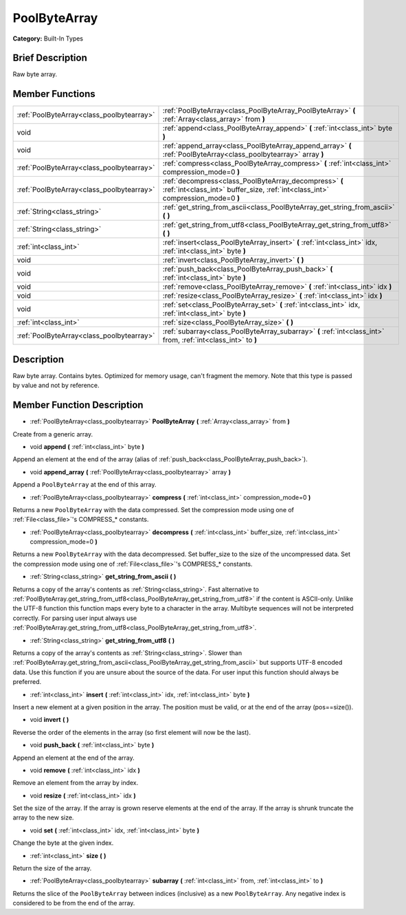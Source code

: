 .. Generated automatically by doc/tools/makerst.py in Godot's source tree.
.. DO NOT EDIT THIS FILE, but the PoolByteArray.xml source instead.
.. The source is found in doc/classes or modules/<name>/doc_classes.

.. _class_PoolByteArray:

PoolByteArray
=============

**Category:** Built-In Types

Brief Description
-----------------

Raw byte array.

Member Functions
----------------

+--------------------------------------------+-------------------------------------------------------------------------------------------------------------------------------------------+
| :ref:`PoolByteArray<class_poolbytearray>`  | :ref:`PoolByteArray<class_PoolByteArray_PoolByteArray>` **(** :ref:`Array<class_array>` from **)**                                        |
+--------------------------------------------+-------------------------------------------------------------------------------------------------------------------------------------------+
| void                                       | :ref:`append<class_PoolByteArray_append>` **(** :ref:`int<class_int>` byte **)**                                                          |
+--------------------------------------------+-------------------------------------------------------------------------------------------------------------------------------------------+
| void                                       | :ref:`append_array<class_PoolByteArray_append_array>` **(** :ref:`PoolByteArray<class_poolbytearray>` array **)**                         |
+--------------------------------------------+-------------------------------------------------------------------------------------------------------------------------------------------+
| :ref:`PoolByteArray<class_poolbytearray>`  | :ref:`compress<class_PoolByteArray_compress>` **(** :ref:`int<class_int>` compression_mode=0 **)**                                        |
+--------------------------------------------+-------------------------------------------------------------------------------------------------------------------------------------------+
| :ref:`PoolByteArray<class_poolbytearray>`  | :ref:`decompress<class_PoolByteArray_decompress>` **(** :ref:`int<class_int>` buffer_size, :ref:`int<class_int>` compression_mode=0 **)** |
+--------------------------------------------+-------------------------------------------------------------------------------------------------------------------------------------------+
| :ref:`String<class_string>`                | :ref:`get_string_from_ascii<class_PoolByteArray_get_string_from_ascii>` **(** **)**                                                       |
+--------------------------------------------+-------------------------------------------------------------------------------------------------------------------------------------------+
| :ref:`String<class_string>`                | :ref:`get_string_from_utf8<class_PoolByteArray_get_string_from_utf8>` **(** **)**                                                         |
+--------------------------------------------+-------------------------------------------------------------------------------------------------------------------------------------------+
| :ref:`int<class_int>`                      | :ref:`insert<class_PoolByteArray_insert>` **(** :ref:`int<class_int>` idx, :ref:`int<class_int>` byte **)**                               |
+--------------------------------------------+-------------------------------------------------------------------------------------------------------------------------------------------+
| void                                       | :ref:`invert<class_PoolByteArray_invert>` **(** **)**                                                                                     |
+--------------------------------------------+-------------------------------------------------------------------------------------------------------------------------------------------+
| void                                       | :ref:`push_back<class_PoolByteArray_push_back>` **(** :ref:`int<class_int>` byte **)**                                                    |
+--------------------------------------------+-------------------------------------------------------------------------------------------------------------------------------------------+
| void                                       | :ref:`remove<class_PoolByteArray_remove>` **(** :ref:`int<class_int>` idx **)**                                                           |
+--------------------------------------------+-------------------------------------------------------------------------------------------------------------------------------------------+
| void                                       | :ref:`resize<class_PoolByteArray_resize>` **(** :ref:`int<class_int>` idx **)**                                                           |
+--------------------------------------------+-------------------------------------------------------------------------------------------------------------------------------------------+
| void                                       | :ref:`set<class_PoolByteArray_set>` **(** :ref:`int<class_int>` idx, :ref:`int<class_int>` byte **)**                                     |
+--------------------------------------------+-------------------------------------------------------------------------------------------------------------------------------------------+
| :ref:`int<class_int>`                      | :ref:`size<class_PoolByteArray_size>` **(** **)**                                                                                         |
+--------------------------------------------+-------------------------------------------------------------------------------------------------------------------------------------------+
| :ref:`PoolByteArray<class_poolbytearray>`  | :ref:`subarray<class_PoolByteArray_subarray>` **(** :ref:`int<class_int>` from, :ref:`int<class_int>` to **)**                            |
+--------------------------------------------+-------------------------------------------------------------------------------------------------------------------------------------------+

Description
-----------

Raw byte array. Contains bytes. Optimized for memory usage, can't fragment the memory. Note that this type is passed by value and not by reference.

Member Function Description
---------------------------

.. _class_PoolByteArray_PoolByteArray:

- :ref:`PoolByteArray<class_poolbytearray>` **PoolByteArray** **(** :ref:`Array<class_array>` from **)**

Create from a generic array.

.. _class_PoolByteArray_append:

- void **append** **(** :ref:`int<class_int>` byte **)**

Append an element at the end of the array (alias of :ref:`push_back<class_PoolByteArray_push_back>`).

.. _class_PoolByteArray_append_array:

- void **append_array** **(** :ref:`PoolByteArray<class_poolbytearray>` array **)**

Append a ``PoolByteArray`` at the end of this array.

.. _class_PoolByteArray_compress:

- :ref:`PoolByteArray<class_poolbytearray>` **compress** **(** :ref:`int<class_int>` compression_mode=0 **)**

Returns a new ``PoolByteArray`` with the data compressed. Set the compression mode using one of :ref:`File<class_file>`'s COMPRESS\_\* constants.

.. _class_PoolByteArray_decompress:

- :ref:`PoolByteArray<class_poolbytearray>` **decompress** **(** :ref:`int<class_int>` buffer_size, :ref:`int<class_int>` compression_mode=0 **)**

Returns a new ``PoolByteArray`` with the data decompressed. Set buffer_size to the size of the uncompressed data. Set the compression mode using one of :ref:`File<class_file>`'s COMPRESS\_\* constants.

.. _class_PoolByteArray_get_string_from_ascii:

- :ref:`String<class_string>` **get_string_from_ascii** **(** **)**

Returns a copy of the array's contents as :ref:`String<class_string>`. Fast alternative to :ref:`PoolByteArray.get_string_from_utf8<class_PoolByteArray_get_string_from_utf8>` if the content is ASCII-only. Unlike the UTF-8 function this function maps every byte to a character in the array. Multibyte sequences will not be interpreted correctly. For parsing user input always use :ref:`PoolByteArray.get_string_from_utf8<class_PoolByteArray_get_string_from_utf8>`.

.. _class_PoolByteArray_get_string_from_utf8:

- :ref:`String<class_string>` **get_string_from_utf8** **(** **)**

Returns a copy of the array's contents as :ref:`String<class_string>`. Slower than :ref:`PoolByteArray.get_string_from_ascii<class_PoolByteArray_get_string_from_ascii>` but supports UTF-8 encoded data. Use this function if you are unsure about the source of the data. For user input this function should always be preferred.

.. _class_PoolByteArray_insert:

- :ref:`int<class_int>` **insert** **(** :ref:`int<class_int>` idx, :ref:`int<class_int>` byte **)**

Insert a new element at a given position in the array. The position must be valid, or at the end of the array (pos==size()).

.. _class_PoolByteArray_invert:

- void **invert** **(** **)**

Reverse the order of the elements in the array (so first element will now be the last).

.. _class_PoolByteArray_push_back:

- void **push_back** **(** :ref:`int<class_int>` byte **)**

Append an element at the end of the array.

.. _class_PoolByteArray_remove:

- void **remove** **(** :ref:`int<class_int>` idx **)**

Remove an element from the array by index.

.. _class_PoolByteArray_resize:

- void **resize** **(** :ref:`int<class_int>` idx **)**

Set the size of the array. If the array is grown reserve elements at the end of the array. If the array is shrunk truncate the array to the new size.

.. _class_PoolByteArray_set:

- void **set** **(** :ref:`int<class_int>` idx, :ref:`int<class_int>` byte **)**

Change the byte at the given index.

.. _class_PoolByteArray_size:

- :ref:`int<class_int>` **size** **(** **)**

Return the size of the array.

.. _class_PoolByteArray_subarray:

- :ref:`PoolByteArray<class_poolbytearray>` **subarray** **(** :ref:`int<class_int>` from, :ref:`int<class_int>` to **)**

Returns the slice of the ``PoolByteArray`` between indices (inclusive) as a new ``PoolByteArray``.  Any negative index is considered to be from the end of the array.


